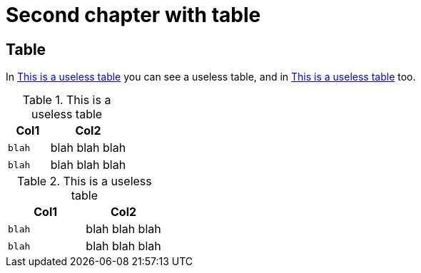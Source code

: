 [#chapter-two]
= Second chapter with table

== Table

In <<my-table1>> you can see a useless table, and in <<my-table2>> too.

[[my-table1]]
.This is a useless table
[cols="35,65",options="header"]
|===
|Col1
|Col2

|`blah`
|blah blah blah

|`blah`
|blah blah blah
|===


[[my-table2]]
.This is a useless table
[cols="50,50",options="header"]
|===
|Col1
|Col2

|`blah`
|blah blah blah

|`blah`
|blah blah blah
|===
